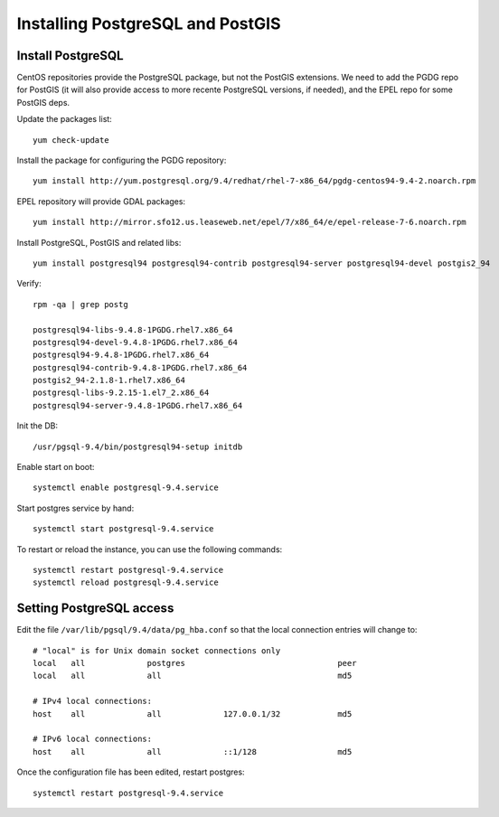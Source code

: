 .. _os_postgres_install:

=================================
Installing PostgreSQL and PostGIS
=================================

Install PostgreSQL
------------------

CentOS repositories provide the PostgreSQL package, but not the PostGIS extensions.
We need to add the PGDG repo for PostGIS (it will also provide access to more recente PostgreSQL versions, if needed),
and the EPEL repo for some PostGIS deps. 

Update the packages list::

   yum check-update
   
Install the package for configuring the PGDG repository::

   yum install http://yum.postgresql.org/9.4/redhat/rhel-7-x86_64/pgdg-centos94-9.4-2.noarch.rpm
 
EPEL repository will provide GDAL packages::

   yum install http://mirror.sfo12.us.leaseweb.net/epel/7/x86_64/e/epel-release-7-6.noarch.rpm 

Install PostgreSQL, PostGIS and related libs::

   yum install postgresql94 postgresql94-contrib postgresql94-server postgresql94-devel postgis2_94
       

Verify::

   rpm -qa | grep postg
  
   postgresql94-libs-9.4.8-1PGDG.rhel7.x86_64
   postgresql94-devel-9.4.8-1PGDG.rhel7.x86_64
   postgresql94-9.4.8-1PGDG.rhel7.x86_64
   postgresql94-contrib-9.4.8-1PGDG.rhel7.x86_64
   postgis2_94-2.1.8-1.rhel7.x86_64
   postgresql-libs-9.2.15-1.el7_2.x86_64
   postgresql94-server-9.4.8-1PGDG.rhel7.x86_64

  
Init the DB::

   /usr/pgsql-9.4/bin/postgresql94-setup initdb
   
Enable start on boot::

   systemctl enable postgresql-9.4.service
   
Start postgres service by hand::

   systemctl start postgresql-9.4.service
      
To restart or reload the instance, you can use the following commands::

   systemctl restart postgresql-9.4.service
   systemctl reload postgresql-9.4.service
  

Setting PostgreSQL access
-------------------------

Edit the file ``/var/lib/pgsql/9.4/data/pg_hba.conf`` so that the local connection entries 
will change to::

  # "local" is for Unix domain socket connections only  
  local   all             postgres                                peer
  local   all             all                                     md5
  
  # IPv4 local connections:
  host    all             all             127.0.0.1/32            md5
  
  # IPv6 local connections:
  host    all             all             ::1/128                 md5
  



Once the configuration file has been edited, restart postgres::

   systemctl restart postgresql-9.4.service

   
